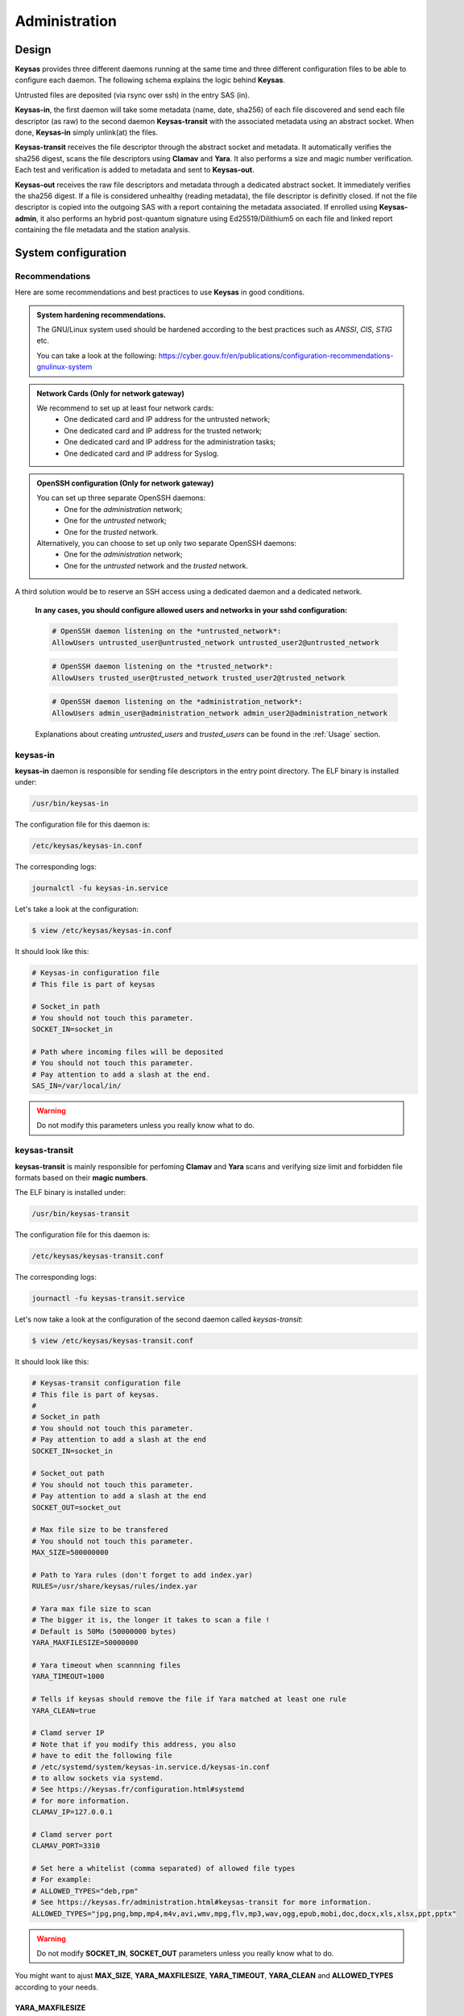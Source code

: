 **************
Administration
**************

Design
======

**Keysas** provides three different daemons running at the same time and three different configuration files to be able to configure each daemon.
The following schema explains the logic behind **Keysas**.

.. image:: img/keysas-core-architecture.png

Untrusted files are deposited (via rsync over ssh) in the entry SAS (in).

**Keysas-in**, the first daemon will take some metadata (name, date, sha256) of each file discovered and send each file descriptor (as raw) 
to the second daemon **Keysas-transit** with the associated metadata using an abstract socket. 
When done, **Keysas-in** simply unlink(at) the files.

**Keysas-transit** receives the file descriptor through the abstract socket and metadata. It automatically verifies the sha256 digest, scans the file descriptors using **Clamav** and **Yara**.
It also performs a size and magic number verification.
Each test and verification is added to metadata and sent to **Keysas-out**.

**Keysas-out** receives the raw file descriptors and metadata through a dedicated abstract socket.
It immediately verifies the sha256 digest. If a file is considered unhealthy (reading metadata), the file descriptor is definitly closed. 
If not the file descriptor is copied into the outgoing SAS with a report containing the metadata associated.
If enrolled using **Keysas-admin**, it also performs an hybrid post-quantum signature using Ed25519/Dilithium5 on each file and linked report containing the file metadata and the station analysis.

System configuration
====================

Recommendations
---------------

Here are some recommendations and best practices to use **Keysas** in good conditions.

.. admonition:: System hardening recommendations.

 The GNU/Linux system used should be hardened according to the best practices such as *ANSSI*, *CIS*, *STIG* etc.

 You can take a look at the following: https://cyber.gouv.fr/en/publications/configuration-recommendations-gnulinux-system 

.. admonition:: Network Cards (Only for network gateway)
 :class: tip

 We recommend to set up at least four network cards:
  * One dedicated card and IP address for the untrusted network;
  * One dedicated card and IP address for the trusted network;
  * One dedicated card and IP address for the administration tasks;
  * One dedicated card and IP address for Syslog.

.. admonition:: OpenSSH configuration (Only for network gateway)
 :class: tip

 You can set up three separate OpenSSH daemons:
  * One for the *administration* network;
  * One for the *untrusted* network;
  * One for the *trusted* network.

 Alternatively, you can choose to set up only two separate OpenSSH daemons:
  * One for the *administration* network;
  * One for the *untrusted* network and the *trusted* network.
  
A third solution would be to reserve an SSH access using a dedicated daemon and a dedicated network.

 **In any cases, you should configure allowed users and networks in your sshd configuration:**

 .. code-block:: bash

   # OpenSSH daemon listening on the *untrusted_network*:
   AllowUsers untrusted_user@untrusted_network untrusted_user2@untrusted_network

 .. code-block:: bash

   # OpenSSH daemon listening on the *trusted_network*:
   AllowUsers trusted_user@trusted_network trusted_user2@trusted_network

 .. code-block:: bash

   # OpenSSH daemon listening on the *administration_network*:
   AllowUsers admin_user@administration_network admin_user2@administration_network

 Explanations about creating *untrusted_users* and *trusted_users* can be found in the :ref:`Usage` section.

keysas-in
--------------

**keysas-in** daemon is responsible for sending file descriptors in the entry point directory.
The ELF binary is installed under:

.. code-block:: shell-session

  /usr/bin/keysas-in

The configuration file for this daemon is:

.. code-block:: shell-session

  /etc/keysas/keysas-in.conf

The corresponding logs:

.. code-block:: shell-session

  journalctl -fu keysas-in.service

Let's take a look at the configuration:

.. code-block:: shell-session

 $ view /etc/keysas/keysas-in.conf

It should look like this:

.. code-block:: bash

 # Keysas-in configuration file
 # This file is part of keysas

 # Socket_in path
 # You should not touch this parameter.
 SOCKET_IN=socket_in

 # Path where incoming files will be deposited
 # You should not touch this parameter.
 # Pay attention to add a slash at the end.
 SAS_IN=/var/local/in/

.. warning::
 Do not modify this parameters unless you really know what to do.

keysas-transit
------------------

**keysas-transit** is mainly responsible for perfoming **Clamav** and **Yara** scans and verifying size limit and forbidden file formats based on their **magic numbers**.


The ELF binary is installed under:

.. code-block:: shell-session

  /usr/bin/keysas-transit

The configuration file for this daemon is:

.. code-block:: shell-session

  /etc/keysas/keysas-transit.conf

The corresponding logs:

.. code-block:: shell-session

  journactl -fu keysas-transit.service

Let's now take a look at the configuration of the second daemon called *keysas-transit*:

.. code-block:: shell-session

 $ view /etc/keysas/keysas-transit.conf

It should look like this:

.. code-block:: bash

 # Keysas-transit configuration file
 # This file is part of keysas.
 #
 # Socket_in path
 # You should not touch this parameter.
 # Pay attention to add a slash at the end
 SOCKET_IN=socket_in

 # Socket_out path
 # You should not touch this parameter.
 # Pay attention to add a slash at the end
 SOCKET_OUT=socket_out

 # Max file size to be transfered
 # You should not touch this parameter.
 MAX_SIZE=500000000

 # Path to Yara rules (don't forget to add index.yar)
 RULES=/usr/share/keysas/rules/index.yar

 # Yara max file size to scan
 # The bigger it is, the longer it takes to scan a file !
 # Default is 50Mo (50000000 bytes)
 YARA_MAXFILESIZE=50000000

 # Yara timeout when scannning files
 YARA_TIMEOUT=1000

 # Tells if keysas should remove the file if Yara matched at least one rule
 YARA_CLEAN=true

 # Clamd server IP 
 # Note that if you modify this address, you also
 # have to edit the following file 
 # /etc/systemd/system/keysas-in.service.d/keysas-in.conf
 # to allow sockets via systemd.
 # See https://keysas.fr/configuration.html#systemd
 # for more information.
 CLAMAV_IP=127.0.0.1

 # Clamd server port
 CLAMAV_PORT=3310

 # Set here a whitelist (comma separated) of allowed file types
 # For example:
 # ALLOWED_TYPES="deb,rpm"
 # See https://keysas.fr/administration.html#keysas-transit for more information.
 ALLOWED_TYPES="jpg,png,bmp,mp4,m4v,avi,wmv,mpg,flv,mp3,wav,ogg,epub,mobi,doc,docx,xls,xlsx,ppt,pptx"


.. warning::
 Do not modify **SOCKET_IN**, **SOCKET_OUT** parameters unless you really know what to do.

You might want to ajust **MAX_SIZE**, **YARA_MAXFILESIZE**, **YARA_TIMEOUT**, **YARA_CLEAN** and **ALLOWED_TYPES** according to your needs.

YARA_MAXFILESIZE
~~~~~~~~~~~~~~~~

This parameter sets the maximum file size (in bytes) to be scanned. The bigger it is, the longer it can take to scan a file !
You should set this option to the same value as MAX_SIZE to be consistant.
If a file is bigger than YARA_MAXFILESIZE, it is deleted.

YARA_TIMEOUT
~~~~~~~~~~~~

This parameter sets a timeout (in seconds) to scan a file.
If a file scan takes too long because of a big file, you can adjust the timeout here.

YARA_CLEAN
~~~~~~~~~~

This parameter tells if **Keysas** should remove the file if Yara matched at least one rule.

ALLOWED_TYPES
~~~~~~~~~~~~~~~

This parameter creates a whitelist of allowed file types. Types not explicitly listed here simply won't by transfered. For now the following types are supported:

https://github.com/bojand/infer#supported-types

keysas-out
--------------

The last daemon called **keysas-out** is only responsible for writing the file descriptors and the reports on the directory outgoing directory.

The ELF binary is installed under:

.. code-block:: shell-session

  /usr/bin/keysas-out

The configuration file for this daemon is:

.. code-block:: shell-session

  /etc/keysas/keysas-out.conf

The corresponding logs:

.. code-block:: shell-session

  journalctl -fu keysas-out.service

Finally, here is the configuration of the last daemon called *keysas-out*:

.. code-block:: shell-session

 /etc/keysas/keysas-out.conf

It should look like this:

.. code-block:: bash

 # Keysas-out configuration file
 # This file is part of keysas
 #
 # Socket_out path
 # You should not touch this parameter.
 # Pay attention to add a slash at the end
 SOCKET_OUT=socket_out

 # Path where incoming files will be deposited
 # You should not touch this parameter.
 # Pay attention to add a slash at the end
 SAS_OUT=/var/local/out/


.. warning::
  You should not modify **SOCKET_OUT** and **KEYSASAS_OUTSOUT** parameters. 

Systemd unit files
------------------

We won't discuss here how **Keysas**'s systemd hardening is made, as it is not much interesting. We will simply explain how to reconfigure **keysas-in**'s unit if you need to run the Clamav daemon on another server. 

*Systemd* units are splitted into two differrent files. In case of **keysas-in**:

.. code-block:: shell-session

 /etc/systemd/system/keysas-in.service

This fragment contains the basic configuration of the unit. You do not need to modify this one.

And :

.. code-block:: shell-session

 /etc/systemd/system/keysas-in.service.d/security.conf

This is where comes the hardening part of the unit. The security.conf file is a drop-in systemd file. It is automatically concatenated with the fragment part of the unit.
You can see the entire resulting unit using the following command:

.. code-block:: shell-session

 $ systemctl cat keysas-in

If you want to allow **keysas-in** to communicate with a *Clamav* server listening on IP 192.168.1.43:

.. admonition:: Edit the Systemd unit
 :class: note
  
 .. code-block:: shell-session

   #/etc/systemd/system/keysas-in.service.d/security.conf
   IPAddressAllow=127.0.0.1/8

 Change the above parameter with:

 .. code-block:: shell-session

   #/etc/systemd/system/keysas-in.service.d/security.conf
   IPAddressAllow=192.168.1.43/32


.. warning::

 Do not forget to provide a netmask, Systemd requires it !


Then, reload the daemon:

.. code-block:: shell-session

 $ sudo systemctl daemon-reload

and restart **keysas**:

.. code-block:: shell-session

 $ sudo systemctl restart keysas

And that's it, you're all done !

Here is the security result achieved by default according to the **systemd analyse-security** command:

.. image:: /img/systemd-security.png
 
Apparmor
--------

From *Wikipedia* :

"AppArmor (Application Armor) is a Linux kernel security module that allows the system administrator to restrict 
programs capabilities with per-program profiles. Profiles can allow capabilities like network access, raw socket access, 
and the permission to read, write, or execute files on matching paths."

.. note::

 Although we are working on supporting SELinux, **Keysas** is only providing Apparmor profiles at this time.  

**Apparmor** profiles are located here:

 * /etc/apparmor.d/usr.bin.keysas-in
 * /etc/apparmor.d/usr.bin.keysas-transit
 * /etc/apparmor.d/usr.bin.keysas-out

You will probably never have to modify them (it is not recommended anyway). Nevertheless, in case you need to update them, do not forget to reload the changed profile:

.. code-block:: shell-session

 $ sudo apparmor_parser -r /etc/apparmor.d/usr.bin.keysas-in

Then, verify that the profile is still in **enforce mode**:

.. code-block:: shell-session

 $ sudo aa-status
 9 processes are in enforce mode.
   /usr/bin/freshclam (1580) 
   /usr/bin/keysas-in (433022) 
   /usr/bin/keysas-out (433027) 
   /usr/bin/keysas-transit (433025) 
   /usr/sbin/clamd (966)
   ...

Libyara analysis
-----------------

**keysas-transit** daemon is able to perform a *Yara* scan on transfered files according to the rules defined in path:

.. code-block:: shell-session

  /usr/share/keysas/rules/index.yar

This file act as an index listing a subset of rules.

The default target **make install-yararules** already clones a lot of usefull rules from various repositories , but you can easily create your own rules.
Include your custom rules into /usr/share/keysas/rules/index.yar, like that :

.. code-block:: shell-session

 include "./custom/custom_rule.yar"

.. admonition:: Help
 :class: tip

 You should test every new rules before adding them in production.


